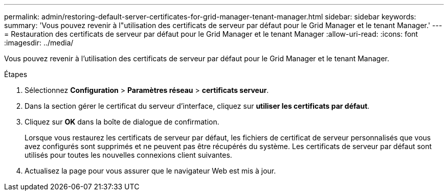 ---
permalink: admin/restoring-default-server-certificates-for-grid-manager-tenant-manager.html 
sidebar: sidebar 
keywords:  
summary: 'Vous pouvez revenir à l"utilisation des certificats de serveur par défaut pour le Grid Manager et le tenant Manager.' 
---
= Restauration des certificats de serveur par défaut pour le Grid Manager et le tenant Manager
:allow-uri-read: 
:icons: font
:imagesdir: ../media/


[role="lead"]
Vous pouvez revenir à l'utilisation des certificats de serveur par défaut pour le Grid Manager et le tenant Manager.

.Étapes
. Sélectionnez *Configuration* > *Paramètres réseau* > *certificats serveur*.
. Dans la section gérer le certificat du serveur d'interface, cliquez sur *utiliser les certificats par défaut*.
. Cliquez sur *OK* dans la boîte de dialogue de confirmation.
+
Lorsque vous restaurez les certificats de serveur par défaut, les fichiers de certificat de serveur personnalisés que vous avez configurés sont supprimés et ne peuvent pas être récupérés du système. Les certificats de serveur par défaut sont utilisés pour toutes les nouvelles connexions client suivantes.

. Actualisez la page pour vous assurer que le navigateur Web est mis à jour.

